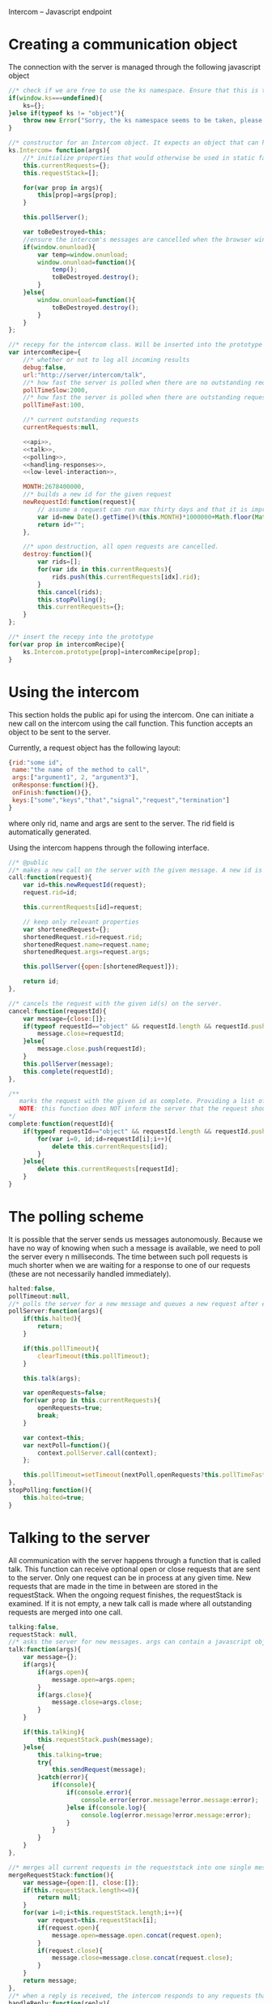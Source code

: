 Intercom -- Javascript endpoint

* Creating a communication object
The connection with the server is managed through the following javascript object

#+BEGIN_SRC js :tangle Intercom.js :noweb yes
  //* check if we are free to use the ks namespace. Ensure that this is the final library that is loaded to be entirely sure.
  if(window.ks===undefined){
      ks={};
  }else if(typeof ks != "object"){
      throw new Error("Sorry, the ks namespace seems to be taken, please adjust the source code to cover this issue");
  }
  
  //* constructor for an Intercom object. It expects an object that can have the objects as defined in the intercom recepy.
  ks.Intercom= function(args){
      //* initialize properties that would otherwise be used in static fashion
      this.currentRequests={};
      this.requestStack=[];
      
      for(var prop in args){
          this[prop]=args[prop];
      }
  
      this.pollServer();
  
      var toBeDestroyed=this;
      //ensure the intercom's messages are cancelled when the browser window closes
      if(window.onunload){
          var temp=window.onunload;
          window.onunload=function(){
              temp();
              toBeDestroyed.destroy();
          }
      }else{
          window.onunload=function(){
              toBeDestroyed.destroy();
          }
      }
  };
  
  //* recepy for the intercom class. Will be inserted into the prototype of the ks.Intercom function.
  var intercomRecipe={
      //* whether or not to log all incoming results
      debug:false,    
      url:"http://server/intercom/talk",
      //* how fast the server is polled when there are no outstanding requests in ms
      pollTimeSlow:2000,
      //* how fast the server is polled when there are outstanding requests in ms
      pollTimeFast:100,
  
      //* current outstanding requests
      currentRequests:null,
  
      <<api>>,
      <<talk>>,
      <<polling>>,
      <<handling-responses>>,
      <<low-level-interaction>>,
  
      MONTH:2678400000,
      //* builds a new id for the given request
      newRequestId:function(request){
          // assume a request can run max thirty days and that it is improbable that more than 10000 requests are made per ms per session.
          var id=new Date().getTime()%(this.MONTH)*1000000+Math.floor(Math.random()*1000000);
          return id+"";
      },
  
      //* upon destruction, all open requests are cancelled.
      destroy:function(){
          var rids=[];
          for(var idx in this.currentRequests){
              rids.push(this.currentRequests[idx].rid);
          }
          this.cancel(rids);
          this.stopPolling();
          this.currentRequests={};
      }    
  };
  
  //* insert the recepy into the prototype
  for(var prop in intercomRecipe){
      ks.Intercom.prototype[prop]=intercomRecipe[prop];
  }
#+END_SRC

* Using the intercom
This section holds the public api for using the intercom. One can initiate a new call on the intercom using the call function. This function accepts an object to be sent to the server.

Currently, a request object has the following layout:
#+BEGIN_SRC js
  {rid:"some id",
   name:"the name of the method to call",
   args:["argument1", 2, "argument3"],
   onResponse:function(){},
   onFinish:function(){},
   keys:["some","keys","that","signal","request","termination"]
  }  
#+END_SRC

where only rid, name and args are sent to the server. The rid field is automatically generated.

Using the intercom happens through the following interface.
#+name:api
#+BEGIN_SRC js
  //* @public
  //* makes a new call on the server with the given message. A new id is generated for this request and this id is returned.
  call:function(request){
      var id=this.newRequestId(request);
      request.rid=id;
      
      this.currentRequests[id]=request;
  
      // keep only relevant properties
      var shortenedRequest={};
      shortenedRequest.rid=request.rid;
      shortenedRequest.name=request.name;
      shortenedRequest.args=request.args;
      
      this.pollServer({open:[shortenedRequest]});
      
      return id;
  },
  
  //* cancels the request with the given id(s) on the server.
  cancel:function(requestId){
      var message={close:[]};
      if(typeof requestId=="object" && requestId.length && requestId.push){
          message.close=requestId;
      }else{
          message.close.push(requestId);
      }
      this.pollServer(message);
      this.complete(requestId);
  },
  
  /**
     marks the request with the given id as complete. Providing a list of ids is also supported.
     NOTE: this function does NOT inform the server that the request should no longer be remembered
  ,*/
  complete:function(requestId){
      if(typeof requestId=="object" && requestId.length && requestId.push){
          for(var i=0, id;id=requestId[i];i++){
              delete this.currentRequests[id];
          }
      }else{
          delete this.currentRequests[requestId];
      }
  }
#+END_SRC
* The polling scheme
It is possible that the server sends us messages autonomously. Because we have no way of knowing when such a message is available, we need to poll the server every n milliseconds. The time between such poll requests is much shorter when we are waiting for a response to one of our requests (these are not necessarily handled immediately).

#+name:polling
#+BEGIN_SRC js
  halted:false,
  pollTimeout:null,
  //* polls the server for a new message and queues a new request after either pollTimeSlow ms if no requests remain to be handled or pollTimeFast ms if there are requests that should be handled. (args are the arguments to be passed in to the talk function
  pollServer:function(args){
      if(this.halted){
          return;
      }
  
      if(this.pollTimeout){
          clearTimeout(this.pollTimeout);
      }
      
      this.talk(args);
  
      var openRequests=false;
      for(var prop in this.currentRequests){
          openRequests=true;
          break;
      }
  
      var context=this;
      var nextPoll=function(){
          context.pollServer.call(context);
      };
      
      this.pollTimeout=setTimeout(nextPoll,openRequests?this.pollTimeFast:this.pollTimeSlow);
  },
  stopPolling:function(){
      this.halted=true;
  }
#+END_SRC
* Talking to the server
All communication with the server happens through a function that is called talk. This function can receive optional open or close requests that are sent to the server. Only one request can be in process at any given time. New requests that are made in the time in between are stored in the requestStack. When the ongoing request finishes, the requestStack is examined. If it is not empty, a new talk call is made where all outstanding requests are merged into one call.

#+name:talk
#+BEGIN_SRC js
  talking:false,
  requestStack: null,
  //* asks the server for new messages. args can contain a javascript object with open and close properties. These hold the new requests that are initiated or the requests that got removed
  talk:function(args){
      var message={};
      if(args){
          if(args.open){
              message.open=args.open;
          }
          if(args.close){
              message.close=args.close;
          }
      }
  
      if(this.talking){
          this.requestStack.push(message);
      }else{
          this.talking=true;
          try{
              this.sendRequest(message);
          }catch(error){
              if(console){
                  if(console.error){
                      console.error(error.message?error.message:error);
                  }else if(console.log){
                      console.log(error.message?error.message:error);
                  }
              }
          }
      }
  },
  
  //* merges all current requests in the requeststack into one single message and returns this message. Returns null if no message needs to be sent
  mergeRequestStack:function(){
      var message={open:[], close:[]};
      if(this.requestStack.length<=0){
          return null;
      }
      for(var i=0;i<this.requestStack.length;i++){
          var request=this.requestStack[i];
          if(request.open){
              message.open=message.open.concat(request.open);
          }
          if(request.close){
              message.close=message.close.concat(request.close);
          }       
      }
      return message;
  },
  //* when a reply is received, the intercom responds to any requests that received new information and empties the requestStack if it is present
  handleReply:function(reply){
      this.talking=false;
      
      this.respondToRequests(reply);
      
      var followUpRequest=this.mergeRequestStack();
      if(followUpRequest){
          this.requestStack=[];
          this.talk(followUpRequest);
      }
  }
#+END_SRC
* Handling server responses
The server responds to a poll by sending a javascript object that holds for every requestId with new information a message object. This object is passed on to the handler of the request.

#+name:handling-responses
#+BEGIN_SRC js
  //* handles all new information that the server sends our way.
  respondToRequests:function(responses){
      if(this.debug && console && console.log && responses.length>0){
          console.log("server sent message: "+JSON.stringify(responses));
      }
      for(var i=0;i<responses.length;i++){
          var response=responses[i];
          var requestId=response.rid;
          var request=this.currentRequests[requestId];
          if(request){
              if(request.keys && request.keys.indexOf(response.type)>=0){
                  request.onFinish(response);
                  this.complete(requestId);
              }else{
                  request.onResponse(response);
              }
              
          }else if(console && console.log){
              console.log("received information on event that we were not tracking!");
          }
      }
  }
#+END_SRC

* Low-level server interaction
The actual interaction with the server happens through http requests. This lower layer should not be used outside of the intercom object.
#+name:low-level-interaction
#+BEGIN_SRC js
  //* sends a http request to the server
  sendRequest:function(requestObject){
      var httpRequest;
      if (window.XMLHttpRequest) { // Mozilla, Safari, ...
          httpRequest = new XMLHttpRequest();
      } else if (window.ActiveXObject) { // IE 8 and older
          httpRequest = new ActiveXObject("Microsoft.XMLHTTP");
      }
  
      var context=this;
      httpRequest.onreadystatechange = function(){
          context.handleReadyStateChanged.call(context,httpRequest);
      };
  
      var open=requestObject.open?JSON.stringify(requestObject.open):[];
      var close=requestObject.close?JSON.stringify(requestObject.close):[];
      
      httpRequest.open('GET', this.url+"?"+(open.length>0?"open="+open:"")+(close.length>0?"&close="+close:""));
      httpRequest.setRequestHeader('Content-Type','application/json');
      httpRequest.send(null);    
  },
  //* handles the response of the server
  handleReadyStateChanged:function(request){
      if(request.readyState === 4){
          // request has been handled
          if(request.status === 200){
              var response= JSON.parse(request.responseText);
              this.handleReply(response);
          }else if(request.onError){
              request.onError(request);
          }else if(console && console.log){
              console.log("Sorry, apparently something went horribly wrong! The server responded with a "+request.status+ " error code...");
          }
      }else{
          // no ready yet!
      }
  },
  //* encodes the given javascript object so it can be sent to the server, credit goes to enyojs.
  objectToQuery: function(/*Object*/ map) {
      var enc = encodeURIComponent;
      var pairs = [];
      var backstop = {};
      for (var name in map){
          var value = map[name];
          if (value != backstop[name]) {
              var assign = enc(name) + "=";
              if (value.length!==undefined && typeof value != "string") {
                  for (var i=0; i < value.length; i++) {
                      pairs.push(assign + enc(value[i]));
                  }
              } else {
                  pairs.push(assign + enc(value));
              }
          }
      }
      return pairs.join("&");
  }  
#+END_SRC

* Example
This is an example site that uses the intercom class

#+BEGIN_SRC html :noweb yes :tangle example.html
  <!DOCTYPE HTML>
  <html>
    <head>
      <title>"Intercom example"</title>
      <script type="text/javascript" src="Intercom.js"></script>
      <script type="text/javascript">
        <<ready>>
      </script>
    </head>
    <body onload="ready();">
      
    </body>
  </html>
  
  
#+END_SRC

#+name:ready
#+BEGIN_SRC js
  ready=function(){
      window.intercom=new ks.Intercom({url:"/talk",
                                       pollTimeFast:500});
  
      var requestId=intercom.call({name:"test",
                                   args:[10,2,1],
                                   onResponse:function(response){
                                       console.log("intermediate response: " +JSON.stringify(response));
                                   },
                                   onFinish:function(response){
                                       console.log("final response: "+ JSON.stringify(response));
                                   }
                                  });
      /*
        setTimeout(function(){
        intercom.destroy();
        },10000);
      */
  }
  
#+END_SRC
* Tests
The following functions represent the testcases for the intercom library.

#+BEGIN_SRC html :tangle tests.html
  <!DOCTYPE HTML>
  <html>
    <head>
      <title>"Intercom tests"</title>
      <script type="text/javascript" src="Intercom.js"></script>
    </head>
    <body>
      <script type="text/javascript" src="tests.js"></script>
    </body>
  </html>
#+END_SRC

#+BEGIN_SRC js :tangle tests.js :noweb yes
  intercomLocation="/talk";
  intercom=new ks.Intercom({url:intercomLocation,debug:true});
  
  <<asynchronous-test>>
  <<test-standard>>
  <<test-cancel>>
  <<test-destroy>>
  <<testFlood>>
#+END_SRC
** Server remote procedures
The server has the following remote procedures available. All procedures contain a result property in their response.
*** echo (stuff, count, interval)
This function returns the value of stuff count times with an interval of interval. Its finalizing key is "ready".
*** random-time(count,min,max, endkey)
This function returns intermediate status reports that tell the user how long he has been waiting for a response. It keeps doing this for count times. Every step takes at minimum min milliseconds, and at maximum max ms. Its finalizing key is added as a fourth argument.
*** eval(string)
Evaluates the given string as lisp code and sends the result when ready
** providing asynchronous testing functions
A general --yet ugly-- asynchronous testing framework function is given below

#+name:asynchronous-test
#+BEGIN_SRC js
  /**
     runs the given function with the (optional) given initialResults and checks the results against the object in expected. The test gets duration ms to complete
  
     the specs object can have the following values:
     - expected:: expected results object, results may contain more properties than expected! (required),
     - toTest:: the function to test with one argument that corresponds to the results object (required),
     - duration:: the time the test has to run, after this time the results are examined,
     - initialResults:: the initial results object (optional),
     - after:: the function to call after the test has completed (and no error was produced), the arguments of this function are the specs itself (optional);
   */
  function asyncTest(specs){
      var temp=specs.initialResults || {};
      var results={};
      for(var prop in temp){
          results[prop]=temp[prop];
      }
      specs.results=results;
  
      var processTestResults=function(){
          var failed=false;
          for(var prop in specs.expected){
              if(specs.expected[prop]!=results[prop]){
                  failed=true;
              }
          }
  
          if(failed){
              specs.results.intercom.destroy();
              throw new Error("Did not receive the correct test results! \nExpected: "+
                              JSON.stringify(specs.expected)+"\nReceived: "+
                              JSON.stringify(results));
          }
  
          if(specs.after){
              specs.after.call(this,specs);
          }
  
          if(!specs.dontLog && console && console.log){console.log("Test succeeded: "+specs.toTest.name);}
      };
  
      setTimeout(processTestResults,specs.duration);
  
      specs.toTest.call(this,specs.results);    
  }
#+END_SRC
** Standard testing
The standard case listens for three echos. It checks whether all echos have been received and whether their content had the expected value.

#+name:test-standard
#+BEGIN_SRC js
  function testStandard(results){
      results.intercom=intercom;
      var content="foobar";
  
      results.id=intercom.call(
          {name:"echo",
           args:[{string:content,
                  count:3,
                  interval:1000}],
           keys:["ready"],
           onResponse:function(response){
               results.count+=1;
               if(response.type!="value"|| response.body!=content){
                   results.error="content did not have expected format";
               }
           },
           onFinish:function(response){
               if(response.body!=true){
                   results.error="final content did not have expected format";
               }else{
                   results.requestFinished=true;
               }
           }
          });
  };
  asyncTest({
      expected: {count:3,
                 error:null,
                 requestFinished:true},
      toTest: testStandard,
      duration: 4000,
      initialResults:{count:0,
                      error:null},
      after:function(specs){
          var results=specs.results;
          if(results.intercom.currentRequests[results.id]!==undefined){
              throw new Error("request not correctly removed from currentRequests");
          }
          startCancelTest();
      }
  });
#+END_SRC

** Cancel requests
The standard case listens for three echos. It checks whether all echos have been received and whether their content had the expected value.

#+name:test-cancel
#+BEGIN_SRC js
  function testCancel(results){
      results.intercom=intercom;
      var content="foobar";
      var interval=1000;
  
      results.id=intercom.call(
          {name:"echo",
           args:[{string:content,
                  count:3,
                  interval:interval}],
           keys:["ready"],
           onResponse:function(response){
               results.count+=1;
               if(response.type!="value"|| response.body!=content){
                   results.error="content did not have expected format";
               }
           },
           onFinish:function(response){
               if(response.body!=true){
                   results.error="final content did not have expected format";
               }
           }
          });
  
      setTimeout(function(){
          results.intercom.cancel(results.id);
      },interval+interval/2);
  };
  function startCancelTest(){
      asyncTest({
          expected: {count:1,
                     error:null},
          toTest: testCancel,
          duration: 3000,
          initialResults:{count:0,
                          error:null},
          after:function(specs){
              var results=specs.results;
              if(results.intercom.currentRequests[results.id]!==undefined){
                  throw new Error("request not correctly removed from currentRequests");
              }
              startDestroyTest();
          }
      });
  }
#+END_SRC

** Destroy test
Upon destruction, all active connections should be cancelled.

#+name:test-destroy
#+BEGIN_SRC js
  function testDestroy(results){
      results.intercom=intercom;
      var content="echo1";
      var interval=1000;
  
      results.firstId=intercom.call(
          {name:"echo",
           args:[{string:content,
                  count:3,
                  interval:interval}],
           keys:["ready"],
           onResponse:function(response){
               results.count+=1;
               if(response.type!="value"|| response.body!=content){
                   results.error="content did not have expected format";
               }
           },
           onFinish:function(response){
               if(response.body!=true){
                   results.error="final content did not have expected format";
               }
           }
          });
  
      var secondContent="echo2";
      results.secondId=intercom.call(
          {name:"echo",
           args:[{string:secondContent,
                  count:3,
                  interval:interval}],
           keys:["ready"],
           onResponse:function(response){
               results.count+=1;
               if(response.type!="value"|| response.body!=secondContent){
                   results.error="content did not have expected format";
               }
           },
           onFinish:function(response){
               if(response.body!=true){
                   results.error="final content did not have expected format";
               }
           }
          });
  
      setTimeout(function(){
          results.intercom.destroy();
      },interval+interval/2);
  };
  
  function startDestroyTest(){
      asyncTest({
          expected: {count:2,
                     error:null},
          toTest: testDestroy,
          duration: 3000,
          initialResults:{count:0,
                          error:null},
          after:function(specs){
              var results=specs.results;
              if(results.intercom.currentRequests[results.firstId]!==undefined ||
                 results.intercom.currentRequests[results.secondId]!==undefined){
                  throw new Error("request not correctly removed from currentRequests");
              }
              intercom=new ks.Intercom({url:intercomLocation,debug:true});
              testFlood();
          }
      });
  }
#+END_SRC
** Flooding test
The server should not mess up responses when there are quite a lot of them going on at the same time.

#+name:testFlood
#+BEGIN_SRC js
  function testFloodSingle(results){
      results.intercom=intercom;
      var content="foobar";
      
      results.id=intercom.call(
          {name:"echo",
           args:[{string:content,
                  count:3,
                  interval:1000}],
           keys:["ready"],
           onResponse:function(response){
               results.count+=1;
               if(response.type!="value"|| response.body!=content){
                   results.error="content did not have expected format";
               }
           },
           onFinish:function(response){
               if(response.body!=true){
                   results.error="final content did not have expected format";
               }else{
                   results.requestFinished=true;
               }
           }
          });
  };
  
  function testFlood(){
      var testSucceeded=[];
      var testCount=100;
      for(var i=0;i<testCount;i++){
          asyncTest({
              expected: {count:3,
                         error:null,
                         requestFinished:true},
              dontLog:true,
              toTest: testFloodSingle,
              duration: 20000,
              initialResults:{count:0,
                              error:null,
                              idx:i
                             },
              after:function(specs){
                  var results=specs.results;
                  if(results.intercom.currentRequests[results.id]!==undefined){
                      results.intercom.destroy();
                      throw new Error("request not correctly removed from currentRequests");
                  }
                  testSucceeded.push(specs);
                  if(testSucceeded.length==testCount){
                      console.log("flooding test succeeded");
                      results.intercom.destroy();
                  }
              }
          });
      }
  }
#+END_SRC
